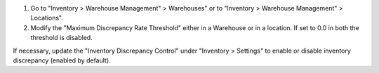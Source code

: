 #. Go to "Inventory > Warehouse Management" > Warehouses" or to "Inventory >
   Warehouse Management" > Locations".
#. Modify the "Maximum Discrepancy Rate Threshold" either in a Warehouse or
   in a location. If set to 0.0 in both the threshold is disabled.

If necessary, update the "Inventory Discrepancy Control" under "Inventory > Settings" to enable or disable inventory discrepancy (enabled by default).
